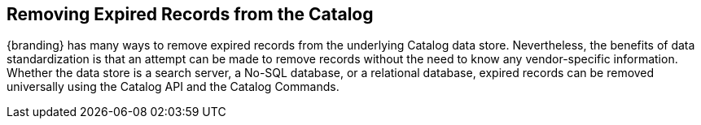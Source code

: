 :title: Removing Expired Records from the Catalog
:type: dataManagementIntro
:status: published
:summary: Methods of removing Expired Records from the Catalog.
:order: 02

== {title}

{branding} has many ways to remove expired records from the underlying Catalog data store.
Nevertheless, the benefits of data standardization is that an attempt can be made to remove records without the need to know any vendor-specific information.
Whether the data store is a search server, a No-SQL database, or a relational database, expired records can be removed universally using the Catalog API and the Catalog Commands.


